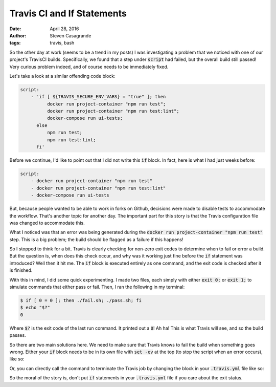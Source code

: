 Travis CI and If Statements
###########################

:date: April 28, 2016
:author: Steven Casagrande
:tags: travis, bash

So the other day at work (seems to be a trend in my posts) I was investigating a problem that we noticed with one of our project's TravisCI builds. Specifically, we found that a step under :code:`script` had failed, but the overall build still passed! Very curious problem indeed, and of course needs to be immediately fixed.

Let's take a look at a similar offending code block:

.. code-block:: yaml

    script:
        - 'if [ ${TRAVIS_SECURE_ENV_VARS} = "true" ]; then
              docker run project-container "npm run test";
              docker run project-container "npm run test:lint";
              docker-compose run ui-tests;
          else
              npm run test;
              npm run test:lint;
          fi'

Before we continue, I'd like to point out that I did not write this :code:`if` block. In fact, here is what I had just weeks before:

.. code-block:: yaml

    script:
        - docker run project-container "npm run test"
        - docker run project-container "npm run test:lint"
        - docker-compose run ui-tests

But, because people wanted to be able to work in forks on Github, decisions were made to disable tests to accommodate the workflow. That's another topic for another day. The important part for this story is that the Travis configuration file was changed to accommodate this.

What I noticed was that an error was being generated during the :code:`docker run project-container "npm run test"` step. This is a big problem; the build should be flagged as a failure if this happens!

So I stopped to think for a bit. Travis is clearly checking for non-zero exit codes to determine when to fail or error a build. But the question is, when does this check occur, and why was it working just fine before the :code:`if` statement was introduced? Well then it hit me. The :code:`if` block is executed entirely as one command, and the exit code is checked after it is finished.

With this in mind, I did some quick experimenting. I made two files, each simply with either :code:`exit 0;` or :code:`exit 1;` to simulate commands that either pass or fail. Then, I ran the following in my terminal:

.. code-block:: Console

    $ if [ 0 = 0 ]; then ./fail.sh; ./pass.sh; fi
    $ echo "$?"
    0

Where :code:`$?` is the exit code of the last run command. It printed out a :code:`0`! Ah ha! This is what Travis will see, and so the build passes.

So there are two main solutions here. We need to make sure that Travis knows to fail the build when something goes wrong. Either your :code:`if` block needs to be in its own file with :code:`set -ev` at the top (to stop the script when an error occurs), like so:

.. code-block:: Bash
    :linenos: table

    #!/bin/bash

    set -ev

    if [ ${TRAVIS_SECURE_ENV_VARS} = "true" ]; then
        docker run project-container "npm run test";
        docker run project-container "npm run test:lint";
        docker-compose run ui-tests;
    else
        npm run test;
        npm run test:lint;
    fi

    exit 0;

Or, you can directly call the command to terminate the Travis job by changing the block in your :code:`.travis.yml` file like so:

.. code-block:: Bash
    :linenos: table

    if [ ${TRAVIS_SECURE_ENV_VARS} = "true" ]; then
        docker run project-container "npm run test" || travis_terminate 1;
        docker run project-container "npm run test:lint" || travis_terminate 1;
        docker-compose run ui-tests || travis_terminate 1;
    else
        npm run test || travis_terminate 1;
        npm run test:lint || travis_terminate 1;
    fi

So the moral of the story is, don't put :code:`if` statements in your :code:`.travis.yml` file if you care about the exit status.
